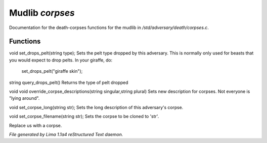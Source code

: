 Mudlib *corpses*
*****************

Documentation for the death-corpses functions for the mudlib in */std/adversary/death/corpses.c*.

Functions
=========
.. c:function:: void set_drops_pelt(string type)

void set_drops_pelt(string type);
Sets the pelt type dropped by this adversary. This is normally
only used for beasts that you would expect to drop pelts.
In your giraffe, do:
   set_drops_pelt("giraffe skin");


.. c:function:: string query_drops_pelt()

string query_drops_pelt()
Returns the type of pelt dropped


.. c:function:: void override_corpse_descriptions(string singular, string plural)

void void override_corpse_descriptions(string singular,string plural)
Sets new description for corpses. Not everyone is "lying around".


.. c:function:: void set_corpse_long(string str)

void set_corpse_long(string str);
Sets the long description of this adversary's corpse.


.. c:function:: void set_corpse_filename(string str)

void set_corpse_filename(string str);
Sets the corpse to be cloned to 'str'.


.. c:function:: void drop_corpse()

Replace us with a corpse.



*File generated by Lima 1.1a4 reStructured Text daemon.*
